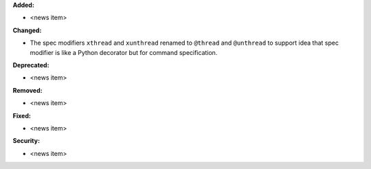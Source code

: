 **Added:**

* <news item>

**Changed:**

* The spec modifiers ``xthread`` and ``xunthread`` renamed to ``@thread`` and ``@unthread`` to support idea that
  spec modifier is like a Python decorator but for command specification.

**Deprecated:**

* <news item>

**Removed:**

* <news item>

**Fixed:**

* <news item>

**Security:**

* <news item>
